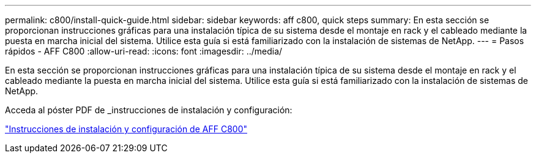 ---
permalink: c800/install-quick-guide.html 
sidebar: sidebar 
keywords: aff c800, quick steps 
summary: En esta sección se proporcionan instrucciones gráficas para una instalación típica de su sistema desde el montaje en rack y el cableado mediante la puesta en marcha inicial del sistema. Utilice esta guía si está familiarizado con la instalación de sistemas de NetApp. 
---
= Pasos rápidos - AFF C800
:allow-uri-read: 
:icons: font
:imagesdir: ../media/


[role="lead"]
En esta sección se proporcionan instrucciones gráficas para una instalación típica de su sistema desde el montaje en rack y el cableado mediante la puesta en marcha inicial del sistema. Utilice esta guía si está familiarizado con la instalación de sistemas de NetApp.

Acceda al póster PDF de _instrucciones de instalación y configuración:

link:../media/PDF/Sept_2023_Rev1_AFFC800_ISI.pdf["Instrucciones de instalación y configuración de AFF C800"^]
